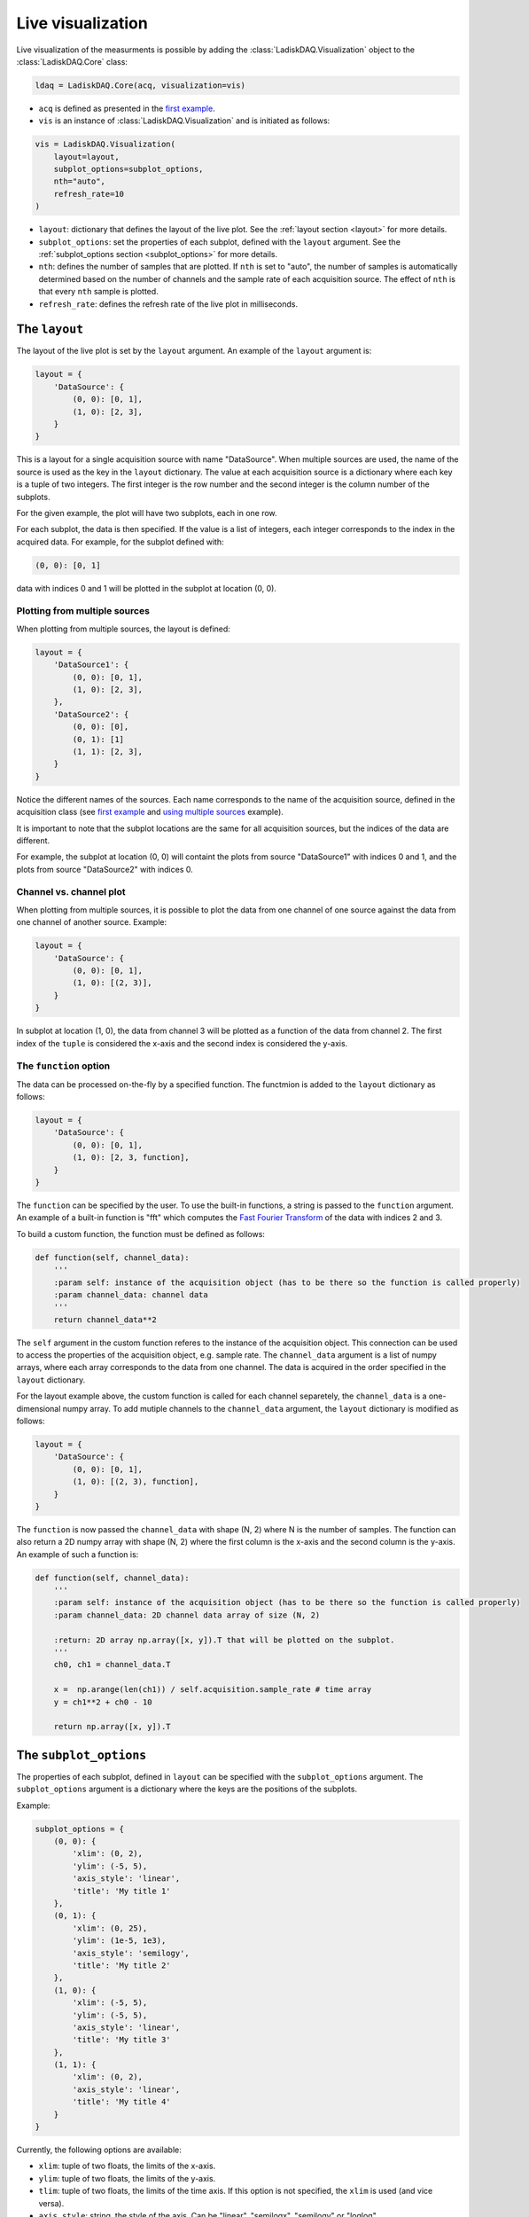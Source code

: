 Live visualization
==================

Live visualization of the measurments is possible by adding the :class:`LadiskDAQ.Visualization` object to the
:class:`LadiskDAQ.Core` class:

.. code-block:: python

    ldaq = LadiskDAQ.Core(acq, visualization=vis)


- ``acq`` is defined as presented in the `first example <simple_start.html>`_. 
- ``vis`` is an instance of :class:`LadiskDAQ.Visualization` and is initiated as follows:

.. code-block:: python

    vis = LadiskDAQ.Visualization(
        layout=layout, 
        subplot_options=subplot_options, 
        nth="auto", 
        refresh_rate=10
    )

- ``layout``: dictionary that defines the layout of the live plot. See the :ref:`layout section <layout>` for more details.
- ``subplot_options``: set the properties of each subplot, defined with the ``layout`` argument. See the :ref:`subplot_options section <subplot_options>` for more details.
- ``nth``: defines the number of samples that are plotted. If ``nth`` is set to "auto", the number of samples is automatically determined based on the number of channels and the sample rate of each acquisition source. The effect of ``nth`` is that every ``nth`` sample is plotted.
- ``refresh_rate``: defines the refresh rate of the live plot in milliseconds.

.. _layout:
The ``layout``
--------------

The layout of the live plot is set by the ``layout`` argument. An example of the ``layout`` argument is:

.. code-block:: python

    layout = {
        'DataSource': {
            (0, 0): [0, 1],
            (1, 0): [2, 3],
        }
    }

This is a layout for a single acquisition source with name "DataSource". When multiple sources are used, the name of the source is used as the key in the ``layout`` dictionary. 
The value at each acquisition source is a dictionary where each key is a tuple of two integers. The first integer is the row number and the second integer is the column number of the subplots.

For the given example, the plot will have two subplots, each in one row.

For each subplot, the data is then specified. If the value is a list of integers, each integer corresponds to the index in the acquired data.
For example, for the subplot defined with:

.. code-block:: python

    (0, 0): [0, 1]

data with indices 0 and 1 will be plotted in the subplot at location (0, 0).

Plotting from multiple sources
~~~~~~~~~~~~~~~~~~~~~~~~~~~~~~

When plotting from multiple sources, the layout is defined:

.. code-block:: python

    layout = {
        'DataSource1': {
            (0, 0): [0, 1],
            (1, 0): [2, 3],
        },
        'DataSource2': {
            (0, 0): [0],
            (0, 1): [1]
            (1, 1): [2, 3],
        }
    }

Notice the different names of the sources. Each name corresponds to the name of the acquisition source, defined in the acquisition class (see `first example <simple_start.html>`_ and `using multiple sources <multiple_sources.html>`_ example).

It is important to note that the subplot locations are the same for all acquisition sources, but the indices of the data are different. 

For example, the subplot at location (0, 0)
will containt the plots from source "DataSource1" with indices 0 and 1, and the plots from source "DataSource2" with indices 0.

Channel vs. channel plot
~~~~~~~~~~~~~~~~~~~~~~~~

When plotting from multiple sources, it is possible to plot the data from one channel of one source against the data from one channel of another source.
Example:

.. code-block:: python

    layout = {
        'DataSource': {
            (0, 0): [0, 1],
            (1, 0): [(2, 3)],
        }
    }

In subplot at location (1, 0), the data from channel 3 will be plotted as a function of the data from channel 2.
The first index of the ``tuple`` is considered the x-axis and the second index is considered the y-axis.

The ``function`` option
~~~~~~~~~~~~~~~~~~~~~~~

The data can be processed on-the-fly by a specified function.
The functmion is added to the ``layout`` dictionary as follows:

.. code-block:: python

    layout = {
        'DataSource': {
            (0, 0): [0, 1],
            (1, 0): [2, 3, function],
        }
    }

The ``function`` can be specified by the user. To use the built-in functions, a string is passed to the ``function`` argument. An example of a built-in function is "fft"
which computes the `Fast Fourier Transform <https://numpy.org/doc/stable/reference/generated/numpy.fft.rfft.html>`_ of the data with indices 2 and 3.

To build a custom function, the function must be defined as follows:

.. code-block:: python

    def function(self, channel_data):
        '''
        :param self: instance of the acquisition object (has to be there so the function is called properly)
        :param channel_data: channel data
        '''
        return channel_data**2

The ``self`` argument in the custom function referes to the instance of the acquisition object. This connection can be used to access the properties of the acquisition object, e.g. sample rate.
The ``channel_data`` argument is a list of numpy arrays, where each array corresponds to the data from one channel. The data is acquired in the order specified in the ``layout`` dictionary.

For the layout example above, the custom function is called for each channel separetely, the ``channel_data`` is a one-dimensional numpy array. To add mutiple channels to the ``channel_data`` argument,
the ``layout`` dictionary is modified as follows:

.. code-block:: python

    layout = {
        'DataSource': {
            (0, 0): [0, 1],
            (1, 0): [(2, 3), function],
        }
    }

The ``function`` is now passed the ``channel_data`` with shape (N, 2) where N is the number of samples.
The function can also return a 2D numpy array with shape (N, 2) where the first column is the x-axis and the second column is the y-axis.
An example of such a function is:

.. code-block:: python

    def function(self, channel_data):
        '''
        :param self: instance of the acquisition object (has to be there so the function is called properly)
        :param channel_data: 2D channel data array of size (N, 2)

        :return: 2D array np.array([x, y]).T that will be plotted on the subplot.
        '''
        ch0, ch1 = channel_data.T

        x =  np.arange(len(ch1)) / self.acquisition.sample_rate # time array
        y = ch1**2 + ch0 - 10

        return np.array([x, y]).T

.. _subplot_options:
The ``subplot_options``
-----------------------

The properties of each subplot, defined in ``layout`` can be specified with the ``subplot_options`` argument. The ``subplot_options`` argument is a dictionary where the keys are the positions of the subplots.

Example:

.. code-block:: python

    subplot_options = {
        (0, 0): {
            'xlim': (0, 2),
            'ylim': (-5, 5),
            'axis_style': 'linear',
            'title': 'My title 1'
        },
        (0, 1): {
            'xlim': (0, 25),
            'ylim': (1e-5, 1e3),
            'axis_style': 'semilogy',
            'title': 'My title 2'
        },
        (1, 0): {
            'xlim': (-5, 5),
            'ylim': (-5, 5),
            'axis_style': 'linear',
            'title': 'My title 3'
        },
        (1, 1): {
            'xlim': (0, 2),
            'axis_style': 'linear',
            'title': 'My title 4'
        }
    }

Currently, the following options are available:

- ``xlim``: tuple of two floats, the limits of the x-axis.
- ``ylim``: tuple of two floats, the limits of the y-axis.
- ``tlim``: tuple of two floats, the limits of the time axis. If this option is not specified, the ``xlim`` is used (and vice versa).
- ``axis_style``: string, the style of the axis. Can be "linear", "semilogx", "semilogy" or "loglog".
- ``title``: string, the title of the subplot.
- ``rowspan``: int, the number of rows the subplot spans. Default is 1.
- ``colspan``: int, the number of columns the subplot spans. Default is 1.
- ``refresh_rate``: int, the refresh rate of the subplot in milliseconds. If this option is not specified, the refresh rate defined in the :class:`Visualization` is used.
- ``nth``: int, same as the ``nth`` argument in :class:`Visualization`. If this option is not specified, the ``nth`` argument defined in the :class:`Visualization` is used.

.. note::
    When plotting a simple time signal, the ``tlim`` and ``xlim`` have the same effect. 
    
    However, when plotting channel vs. channel, the ``tlim`` specifies the time range of the data and the ``xlim`` specifies the range of the x-axis (spatial).

    When plotting a function, the ``tlim`` determines the time range of the data that is passed to the function.


.. note::
    The ``xlim`` defines the samples that are plotted on the x-axis, not only a narrowed view of the data. With this, the same data can be viewed with different zoom levels in an effcient way.

An example of ``subplot_options`` with ``colspan``:

.. code-block:: python

    subplot_options = {
        (0, 0): {
            'xlim': (0, 2),
            'ylim': (-5, 5),
            'axis_style': 'linear',
            'title': 'My title 1',
            'colspan': 2,
        },
        (1, 0): {
            'xlim': (-5, 5),
            'ylim': (-5, 5),
            'axis_style': 'linear',
            'title': 'My title 3'
        },
        (1, 1): {
            'xlim': (0, 2),
            'axis_style': 'linear',
            'title': 'My title 4',
            'rowspan': 2
        },
    }

Note that the subplot at location (0, 1) must be omitted, since it is spanned by the subplot at location (0, 0).
The subplot at location (0, 1) must also be omitted in the ``layout``.
